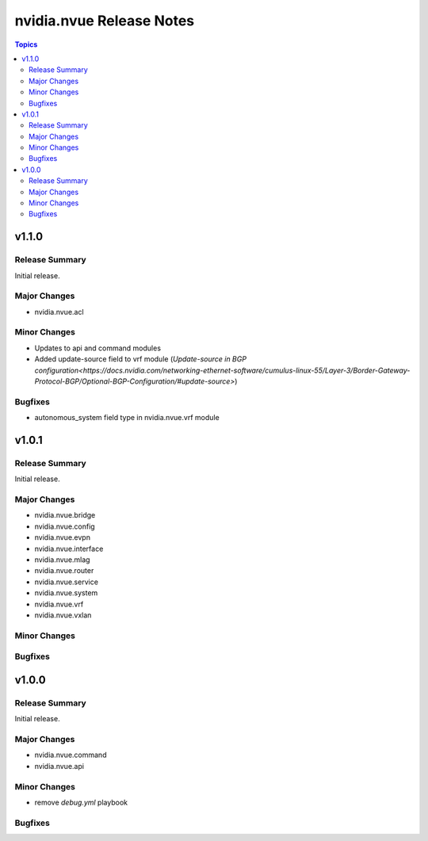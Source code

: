 =========================
nvidia.nvue Release Notes
=========================

.. contents:: Topics

v1.1.0
======

Release Summary
---------------

Initial release.

Major Changes
-------------

- nvidia.nvue.acl

Minor Changes
-------------
- Updates to api and command modules
- Added update-source field to vrf module (`Update-source in BGP configuration<https://docs.nvidia.com/networking-ethernet-software/cumulus-linux-55/Layer-3/Border-Gateway-Protocol-BGP/Optional-BGP-Configuration/#update-source>`)

Bugfixes
--------
- autonomous_system field type in nvidia.nvue.vrf module

v1.0.1
======

Release Summary
---------------

Initial release.

Major Changes
-------------

- nvidia.nvue.bridge
- nvidia.nvue.config
- nvidia.nvue.evpn
- nvidia.nvue.interface
- nvidia.nvue.mlag
- nvidia.nvue.router
- nvidia.nvue.service
- nvidia.nvue.system
- nvidia.nvue.vrf
- nvidia.nvue.vxlan

Minor Changes
-------------


Bugfixes
--------



v1.0.0
======

Release Summary
---------------

Initial release.

Major Changes
-------------

- nvidia.nvue.command
- nvidia.nvue.api

Minor Changes
-------------

- remove `debug.yml` playbook

Bugfixes
--------

